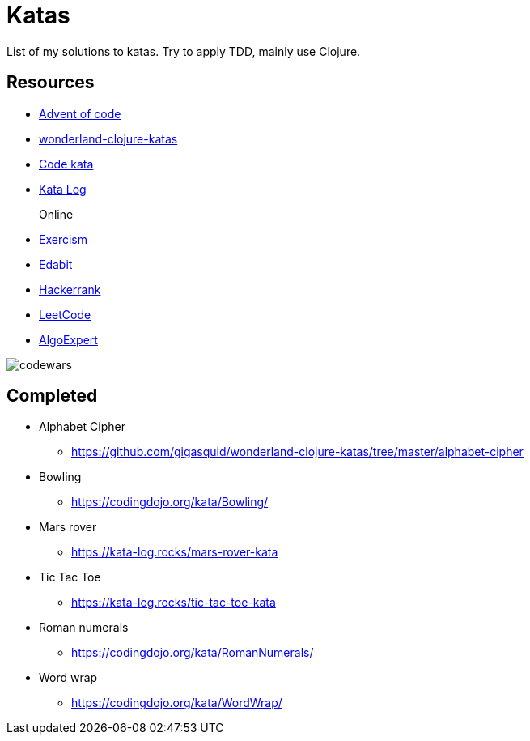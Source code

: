 = Katas

List of my solutions to katas.
Try to apply TDD, mainly use Clojure.

== Resources

* https://adventofcode.com/[Advent of code] 
* https://github.com/gigasquid/wonderland-clojure-katas[wonderland-clojure-katas]
* http://codekata.com[Code kata]
* https://kata-log.rocks/[Kata Log]

Online::
* https://exercism.io/profiles/grierson[Exercism]
* https://edabit.com/user/4Aj39QzePdAExwase[Edabit]
* https://www.hackerrank.com/griersonky[Hackerrank]
* https://leetcode.com/griersonky/[LeetCode]
* https://www.algoexpert.io/product[AlgoExpert]

image::https://www.codewars.com/users/grierson/badges/large[codewars]

== Completed

* Alphabet Cipher
- https://github.com/gigasquid/wonderland-clojure-katas/tree/master/alphabet-cipher
* Bowling
- https://codingdojo.org/kata/Bowling/
* Mars rover
- https://kata-log.rocks/mars-rover-kata
* Tic Tac Toe
- https://kata-log.rocks/tic-tac-toe-kata
* Roman numerals 
- https://codingdojo.org/kata/RomanNumerals/
* Word wrap
- https://codingdojo.org/kata/WordWrap/




